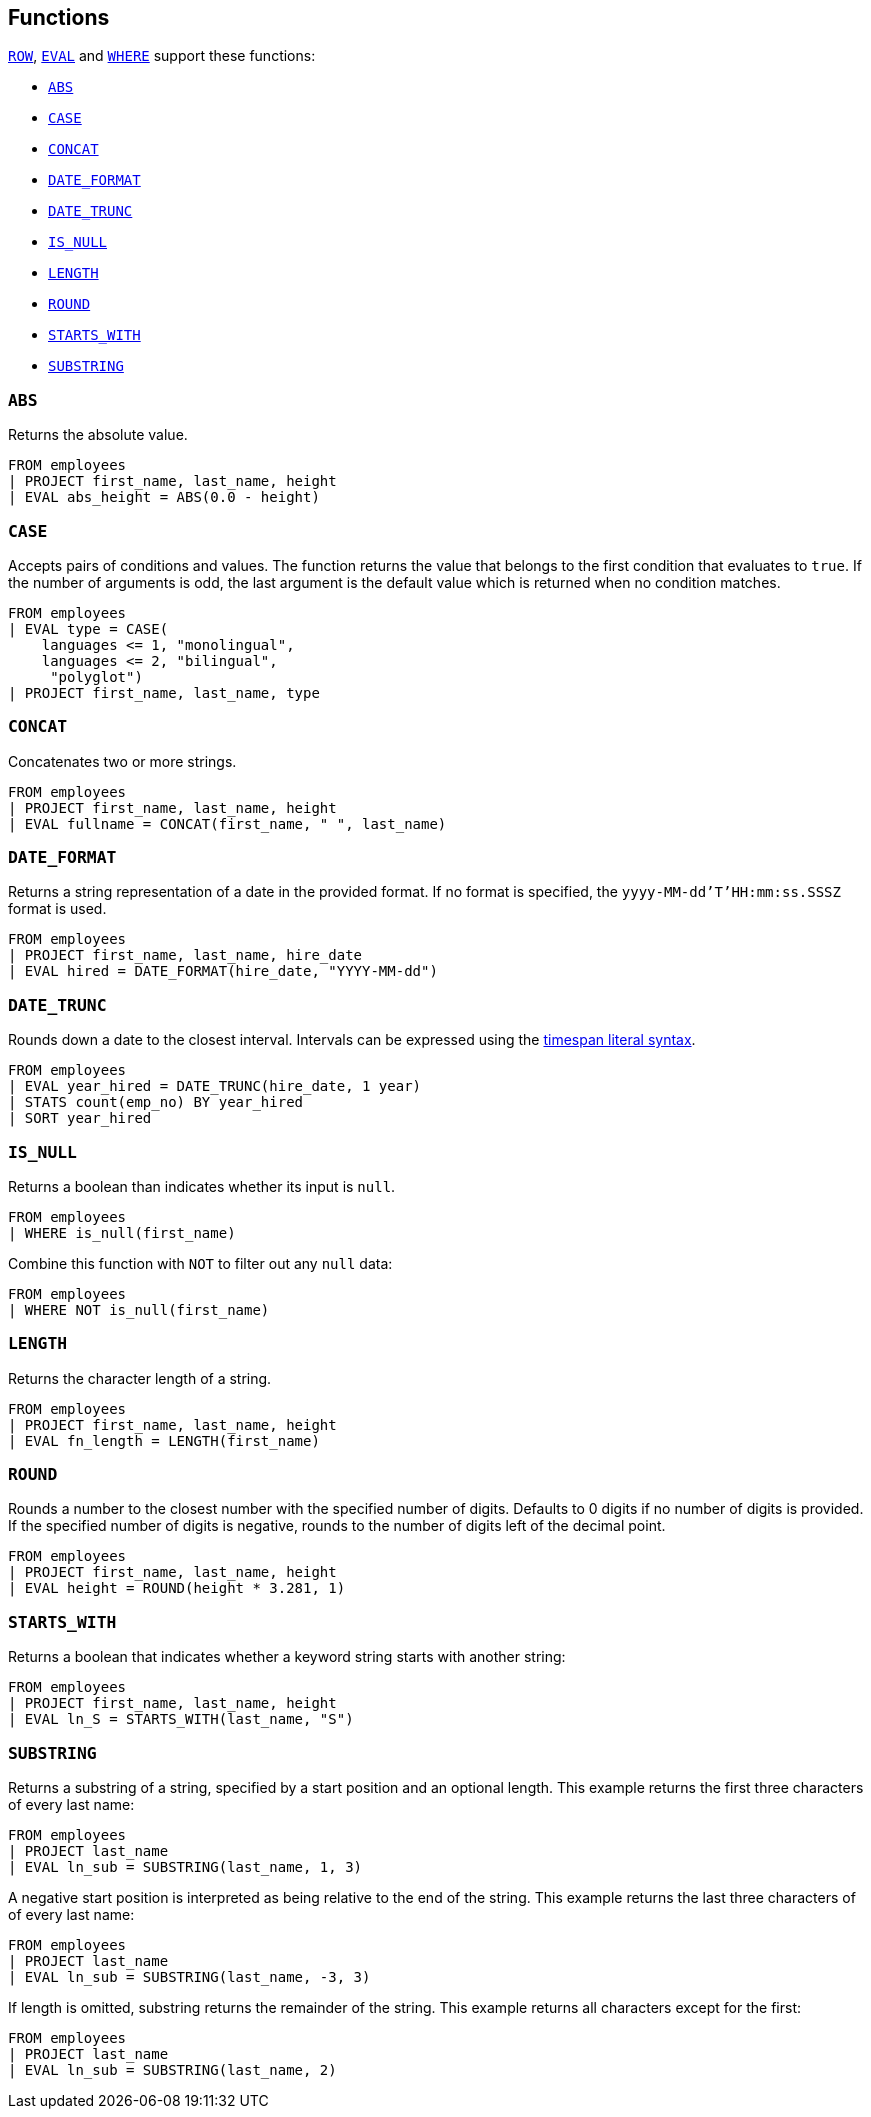 [[esql-functions]]
== Functions

<<esql-row,`ROW`>>, <<esql-eval,`EVAL`>> and <<esql-where,`WHERE`>> support
these functions:

* <<esql-abs>>
* <<esql-case>>
* <<esql-concat>>
* <<esql-date_format>>
* <<esql-date_trunc>>
* <<esql-is_null>>
* <<esql-length>>
* <<esql-round>>
* <<esql-starts_with>>
* <<esql-substring>>

[[esql-abs]]
=== `ABS`
Returns the absolute value.

[source,esql]
----
FROM employees
| PROJECT first_name, last_name, height
| EVAL abs_height = ABS(0.0 - height)
----

[[esql-case]]
=== `CASE`

Accepts pairs of conditions and values. The function returns the value that
belongs to the first condition that evaluates to `true`. If the number of
arguments is odd, the last argument is the default value which is returned when
no condition matches.

[source,esql]
----
FROM employees
| EVAL type = CASE(
    languages <= 1, "monolingual",
    languages <= 2, "bilingual",
     "polyglot")
| PROJECT first_name, last_name, type
----

[[esql-concat]]
=== `CONCAT`
Concatenates two or more strings.

[source,esql]
----
FROM employees
| PROJECT first_name, last_name, height
| EVAL fullname = CONCAT(first_name, " ", last_name)
----

[[esql-date_format]]
=== `DATE_FORMAT`
Returns a string representation of a date in the provided format. If no format
is specified, the `yyyy-MM-dd'T'HH:mm:ss.SSSZ` format is used.

[source,esql]
----
FROM employees 
| PROJECT first_name, last_name, hire_date
| EVAL hired = DATE_FORMAT(hire_date, "YYYY-MM-dd")
----

[[esql-date_trunc]]
=== `DATE_TRUNC`
Rounds down a date to the closest interval. Intervals can be expressed using the
<<esql-timespan-literals,timespan literal syntax>>.

[source,esql]
----
FROM employees
| EVAL year_hired = DATE_TRUNC(hire_date, 1 year)
| STATS count(emp_no) BY year_hired
| SORT year_hired
----

[[esql-is_null]]
=== `IS_NULL`
Returns a boolean than indicates whether its input is `null`.  

[source,esql]
----
FROM employees
| WHERE is_null(first_name)
----

Combine this function with `NOT` to filter out any `null` data:

[source,esql]
----
FROM employees
| WHERE NOT is_null(first_name)
----

[[esql-length]]
=== `LENGTH`
Returns the character length of a string.

[source,esql]
----
FROM employees
| PROJECT first_name, last_name, height
| EVAL fn_length = LENGTH(first_name)
----

[[esql-round]]
=== `ROUND`
Rounds a number to the closest number with the specified number of digits.
Defaults to 0 digits if no number of digits is provided. If the specified number
of digits is negative, rounds to the number of digits left of the decimal point.

[source,esql]
----
FROM employees
| PROJECT first_name, last_name, height
| EVAL height = ROUND(height * 3.281, 1)
----

[[esql-starts_with]]
=== `STARTS_WITH`
Returns a boolean that indicates whether a keyword string starts with another 
string:

[source,esql]
----
FROM employees
| PROJECT first_name, last_name, height
| EVAL ln_S = STARTS_WITH(last_name, "S")
----

[[esql-substring]]
=== `SUBSTRING`
Returns a substring of a string, specified by a start position and an optional
length. This example returns the first three characters of every last name:

[source,esql]
----
FROM employees
| PROJECT last_name
| EVAL ln_sub = SUBSTRING(last_name, 1, 3) 
----

A negative start position is interpreted as being relative to the end of the
string. This example returns the last three characters of of every last name:

[source,esql]
----
FROM employees
| PROJECT last_name
| EVAL ln_sub = SUBSTRING(last_name, -3, 3) 
----

If length is omitted, substring returns the remainder of the string. This
example returns all characters except for the first:

[source,esql]
----
FROM employees
| PROJECT last_name
| EVAL ln_sub = SUBSTRING(last_name, 2) 
----
